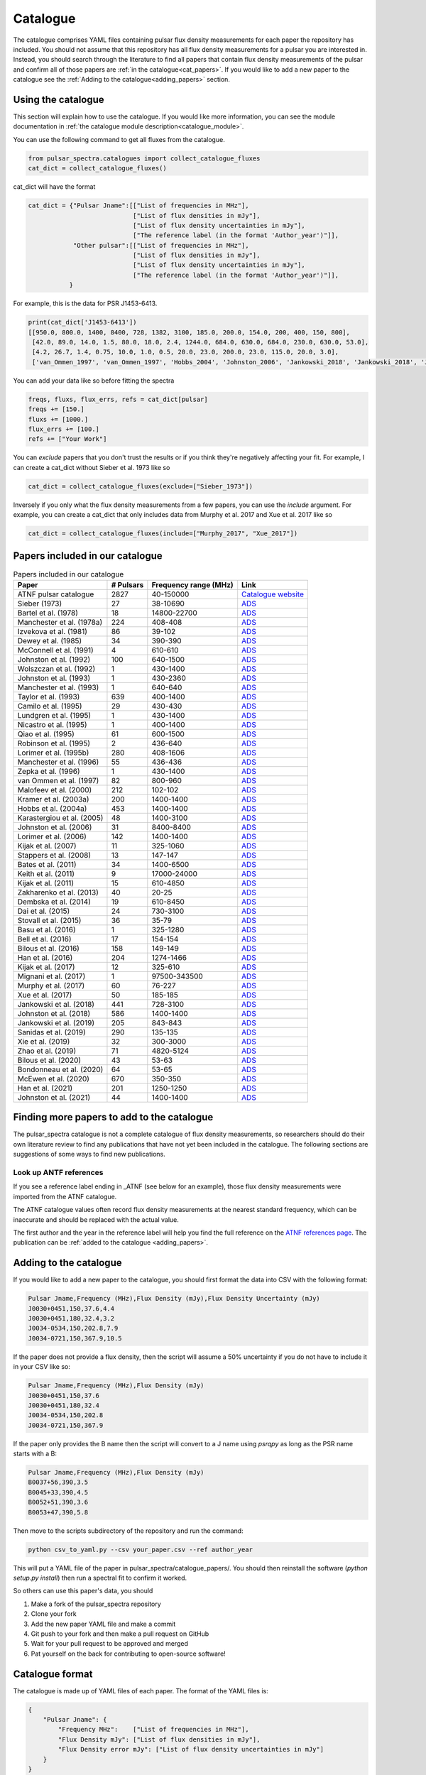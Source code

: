 Catalogue
=========

The catalogue comprises YAML files containing pulsar flux density measurements for each paper the repository has included.
You should not assume that this repository has all flux density measurements for a pulsar you are interested in.
Instead, you should search through the literature to find all papers that contain flux density measurements of
the pulsar and confirm all of those papers are :ref:`in the catalogue<cat_papers>`.
If you would like to add a new paper to the catalogue see the :ref:`Adding to the catalogue<adding_papers>` section.


Using the catalogue
-------------------

This section will explain how to use the catalogue.
If you would like more information, you can see the module documentation in :ref:`the catalogue module description<catalogue_module>`.

You can use the following command to get all fluxes from the catalogue.

.. code-block:: python

    from pulsar_spectra.catalogues import collect_catalogue_fluxes
    cat_dict = collect_catalogue_fluxes()

cat_dict will have the format

.. code-block:: python

    cat_dict = {"Pulsar Jname":[["List of frequencies in MHz"],
                                ["List of flux densities in mJy"],
                                ["List of flux density uncertainties in mJy"],
                                ["The reference label (in the format 'Author_year')"]],
                "Other pulsar":[["List of frequencies in MHz"],
                                ["List of flux densities in mJy"],
                                ["List of flux density uncertainties in mJy"],
                                ["The reference label (in the format 'Author_year')"]],
               }

For example, this is the data for PSR J1453-6413.

.. code-block:: python

    print(cat_dict['J1453-6413'])
    [[950.0, 800.0, 1400, 8400, 728, 1382, 3100, 185.0, 200.0, 154.0, 200, 400, 150, 800],
     [42.0, 89.0, 14.0, 1.5, 80.0, 18.0, 2.4, 1244.0, 684.0, 630.0, 684.0, 230.0, 630.0, 53.0],
     [4.2, 26.7, 1.4, 0.75, 10.0, 1.0, 0.5, 20.0, 23.0, 200.0, 23.0, 115.0, 20.0, 3.0],
     ['van_Ommen_1997', 'van_Ommen_1997', 'Hobbs_2004', 'Johnston_2006', 'Jankowski_2018', 'Jankowski_2018', 'Jankowski_2018', 'Xue_2017', 'Xue_2017', 'Bell_2016', 'Murphy_2017', 'Taylor_1993', 'Bell_2016', 'Jankowski_2019']]

You can add your data like so before fitting the spectra

.. code-block:: python

    freqs, fluxs, flux_errs, refs = cat_dict[pulsar]
    freqs += [150.]
    fluxs += [1000.]
    flux_errs += [100.]
    refs += ["Your Work"]

You can `exclude` papers that you don't trust the results or if you think they're negatively affecting your fit.
For example, I can create a cat_dict without Sieber et al. 1973 like so

.. code-block:: python

    cat_dict = collect_catalogue_fluxes(exclude=["Sieber_1973"])

Inversely if you only what the flux density measurements from a few papers, you can use the `include` argument.
For example, you can create a cat_dict that only includes data from Murphy et al. 2017 and Xue et al. 2017 like so


.. code-block:: python

    cat_dict = collect_catalogue_fluxes(include=["Murphy_2017", "Xue_2017"])


.. _cat_papers:

Papers included in our catalogue
--------------------------------
..
    Regenerate this table with this code https://github.com/NickSwainston/misc_scripts/blob/master/spectra_paper/check_ref_num_and_rage.py

.. csv-table:: Papers included in our catalogue
    :header: "Paper","# Pulsars","Frequency range (MHz)","Link"

    "ATNF pulsar catalogue","2827","40-150000","`Catalogue website <https://www.atnf.csiro.au/research/pulsar/psrcat/>`_"
    "Sieber (1973)","27","38-10690","`ADS <https://ui.adsabs.harvard.edu/abs/1973A%26A....28..237S/abstract>`_"
    "Bartel et al. (1978)","18","14800-22700","`ADS <https://ui.adsabs.harvard.edu/abs/1978A%26A....68..361B/abstract>`_"
    "Manchester et al. (1978a)","224","408-408","`ADS <https://ui.adsabs.harvard.edu/abs/1978MNRAS.185..409M/abstract>`_"
    "Izvekova et al. (1981)","86","39-102","`ADS <https://ui.adsabs.harvard.edu/abs/1981Ap%26SS..78...45I/abstract>`_"
    "Dewey et al. (1985)","34","390-390","`ADS <https://ui.adsabs.harvard.edu/abs/1985ApJ...294L..25D/abstract>`_"
    "McConnell et al. (1991)","4","610-610","`ADS <https://ui.adsabs.harvard.edu/abs/1991MNRAS.249..654M/abstract>`_"
    "Johnston et al. (1992)","100","640-1500","`ADS <https://ui.adsabs.harvard.edu/abs/1992MNRAS.255..401J/abstract>`_"
    "Wolszczan et al. (1992)","1","430-1400","`ADS <https://ui.adsabs.harvard.edu/abs/1992Natur.355..145W/abstract>`_"
    "Johnston et al. (1993)","1","430-2360","`ADS <https://ui.adsabs.harvard.edu/abs/1993Natur.361..613J/abstract>`_"
    "Manchester et al. (1993)","1","640-640","`ADS <https://ui.adsabs.harvard.edu/abs/1993ApJ...403L..29M/abstract>`_"
    "Taylor et al. (1993)","639","400-1400","`ADS <https://ui.adsabs.harvard.edu/abs/1993ApJS...88..529T/abstract>`_"
    "Camilo et al. (1995)","29","430-430","`ADS <https://ui.adsabs.harvard.edu/abs/1995ApJ...445..756C/abstract>`_"
    "Lundgren et al. (1995)","1","430-1400","`ADS <https://ui.adsabs.harvard.edu/abs/1995ApJ...453..419L/abstract>`_"
    "Nicastro et al. (1995)","1","400-1400","`ADS <https://ui.adsabs.harvard.edu/abs/1995MNRAS.273L..68N/abstract>`_"
    "Qiao et al. (1995)","61","600-1500","`ADS <https://ui.adsabs.harvard.edu/abs/1995MNRAS.274..572Q/abstract>`_"
    "Robinson et al. (1995)","2","436-640","`ADS <https://ui.adsabs.harvard.edu/abs/1995MNRAS.274..547R/abstract>`_"
    "Lorimer et al. (1995b)","280","408-1606","`ADS <https://ui.adsabs.harvard.edu/abs/1995MNRAS.273..411L/abstract>`_"
    "Manchester et al. (1996)","55","436-436","`ADS <https://ui.adsabs.harvard.edu/abs/1996MNRAS.279.1235M/abstract>`_"
    "Zepka et al. (1996)","1","430-1400","`ADS <https://ui.adsabs.harvard.edu/abs/1996ApJ...456..305Z/abstract>`_"
    "van Ommen et al. (1997)","82","800-960","`ADS <https://ui.adsabs.harvard.edu/abs/1997MNRAS.287..307V/abstract>`_"
    "Malofeev et al. (2000)","212","102-102","`ADS <https://ui.adsabs.harvard.edu/abs/2000ARep...44..436M/abstract>`_"
    "Kramer et al. (2003a)","200","1400-1400","`ADS <https://ui.adsabs.harvard.edu/abs/2003MNRAS.342.1299K/abstract>`_"
    "Hobbs et al. (2004a)","453","1400-1400","`ADS <https://ui.adsabs.harvard.edu/abs/2004MNRAS.352.1439H/abstract>`_"
    "Karastergiou et al. (2005)","48","1400-3100","`ADS <https://ui.adsabs.harvard.edu/abs/2005MNRAS.359..481K/abstract>`_"
    "Johnston et al. (2006)","31","8400-8400","`ADS <https://ui.adsabs.harvard.edu/abs/2006MNRAS.369.1916J/abstract>`_"
    "Lorimer et al. (2006)","142","1400-1400","`ADS <https://ui.adsabs.harvard.edu/abs/2006MNRAS.372..777L/abstract>`_"
    "Kijak et al. (2007)","11","325-1060","`ADS <https://ui.adsabs.harvard.edu/abs/2007A%26A...462..699K/abstract>`_"
    "Stappers et al. (2008)","13","147-147","`ADS <https://ui.adsabs.harvard.edu/abs/2008AIPC..983..593S/abstract>`_"
    "Bates et al. (2011)","34","1400-6500","`ADS <https://ui.adsabs.harvard.edu/abs/2011MNRAS.411.1575B/abstract>`_"
    "Keith et al. (2011)","9","17000-24000","`ADS <https://ui.adsabs.harvard.edu/abs/2011MNRAS.416..346K/abstract>`_"
    "Kijak et al. (2011)","15","610-4850","`ADS <https://ui.adsabs.harvard.edu/abs/2011A%26A...531A..16K/abstract>`_"
    "Zakharenko et al. (2013)","40","20-25","`ADS <https://ui.adsabs.harvard.edu/abs/2013MNRAS.431.3624Z/abstract>`_"
    "Dembska et al. (2014)","19","610-8450","`ADS <https://ui.adsabs.harvard.edu/abs/2014MNRAS.445.3105D/abstract>`_"
    "Dai et al. (2015)","24","730-3100","`ADS <https://ui.adsabs.harvard.edu/abs/2015MNRAS.449.3223D/abstract>`_"
    "Stovall et al. (2015)","36","35-79","`ADS <https://ui.adsabs.harvard.edu/abs/2015ApJ...808..156S/abstract>`_"
    "Basu et al. (2016)","1","325-1280","`ADS <https://ui.adsabs.harvard.edu/abs/2016MNRAS.458.2509B/abstract>`_"
    "Bell et al. (2016)","17","154-154","`ADS <https://ui.adsabs.harvard.edu/abs/2016MNRAS.461..908B/abstract>`_"
    "Bilous et al. (2016)","158","149-149","`ADS <https://ui.adsabs.harvard.edu/abs/2016A%26A...591A.134B/abstract>`_"
    "Han et al. (2016)","204","1274-1466","`ADS <https://ui.adsabs.harvard.edu/abs/2016RAA....16..159H/abstract>`_"
    "Kijak et al. (2017)","12","325-610","`ADS <https://ui.adsabs.harvard.edu/abs/2017ApJ...840..108K/abstract>`_"
    "Mignani et al. (2017)","1","97500-343500","`ADS <https://ui.adsabs.harvard.edu/abs/2017ApJ...851L..10M/abstract>`_"
    "Murphy et al. (2017)","60","76-227","`ADS <https://ui.adsabs.harvard.edu/abs/2017PASA...34...20M/abstract>`_"
    "Xue et al. (2017)","50","185-185","`ADS <https://ui.adsabs.harvard.edu/abs/2017PASA...34...70X/abstract>`_"
    "Jankowski et al. (2018)","441","728-3100","`ADS <https://ui.adsabs.harvard.edu/abs/2018MNRAS.473.4436J/abstract>`_"
    "Johnston et al. (2018)","586","1400-1400","`ADS <https://ui.adsabs.harvard.edu/abs/2018MNRAS.474.4629J/abstract>`_"
    "Jankowski et al. (2019)","205","843-843","`ADS <https://ui.adsabs.harvard.edu/abs/2019MNRAS.484.3691J/abstract>`_"
    "Sanidas et al. (2019)","290","135-135","`ADS <https://ui.adsabs.harvard.edu/abs/2019A%26A...626A.104S/abstract>`_"
    "Xie et al. (2019)","32","300-3000","`ADS <https://ui.adsabs.harvard.edu/abs/2019RAA....19..103X/abstract>`_"
    "Zhao et al. (2019)","71","4820-5124","`ADS <https://ui.adsabs.harvard.edu/abs/2019ApJ...874...64Z/abstract>`_"
    "Bilous et al. (2020)","43","53-63","`ADS <https://ui.adsabs.harvard.edu/abs/2020A%26A...635A..75B/abstract>`_"
    "Bondonneau et al. (2020)","64","53-65","`ADS <https://ui.adsabs.harvard.edu/abs/2020A%26A...635A..76B/abstract>`_"
    "McEwen et al. (2020)","670","350-350","`ADS <https://ui.adsabs.harvard.edu/abs/2020ApJ...892...76M/abstract>`_"
    "Han et al. (2021)","201","1250-1250","`ADS <https://ui.adsabs.harvard.edu/abs/2021RAA....21..107H/abstract>`_"
    "Johnston et al. (2021)","44","1400-1400","`ADS <https://ui.adsabs.harvard.edu/abs/2021MNRAS.502.1253J/abstract>`_"


.. _finding_papers:

Finding more papers to add to the catalogue
-------------------------------------------
The pulsar\_spectra catalogue is not a complete catalogue of flux density measurements, so researchers should do
their own literature review to find any publications that have not yet been included in the catalogue.
The following sections are suggestions of some ways to find new publications.


.. _look_up_ATNF:

Look up ANTF references
^^^^^^^^^^^^^^^^^^^^^^^
If you see a reference label ending in \_ATNF (see below for an example), those flux density measurements were imported from the ATNF catalogue.

.. image:: figures/atnf_label_example.png
  :width: 800

The ATNF catalogue values often record flux density measurements at the nearest standard
frequency, which can be inaccurate and should be replaced with the actual value.

The first author and the year in the reference label will help you find the full
reference on the `ATNF references page <https://www.atnf.csiro.au/research/pulsar/psrcat/psrcat_ref.html>`_.
The publication can be :ref:`added to the catalogue <adding_papers>`.


.. _adding_papers:

Adding to the catalogue
-----------------------
If you would like to add a new paper to the catalogue, you should first format the data into CSV with the following format:

.. code-block:: bash

    Pulsar Jname,Frequency (MHz),Flux Density (mJy),Flux Density Uncertainty (mJy)
    J0030+0451,150,37.6,4.4
    J0030+0451,180,32.4,3.2
    J0034-0534,150,202.8,7.9
    J0034-0721,150,367.9,10.5

If the paper does not provide a flux density, then the script will assume a 50\% uncertainty if you do not have to include it in your CSV like so:

.. code-block:: bash

    Pulsar Jname,Frequency (MHz),Flux Density (mJy)
    J0030+0451,150,37.6
    J0030+0451,180,32.4
    J0034-0534,150,202.8
    J0034-0721,150,367.9

If the paper only provides the B name then the script will convert to a J name using `psrqpy` as long as the PSR name starts with a B:

.. code-block:: bash

    Pulsar Jname,Frequency (MHz),Flux Density (mJy)
    B0037+56,390,3.5
    B0045+33,390,4.5
    B0052+51,390,3.6
    B0053+47,390,5.8

Then move to the scripts subdirectory of the repository and run the command:

.. code-block:: bash

    python csv_to_yaml.py --csv your_paper.csv --ref author_year

This will put a YAML file of the paper in pulsar_spectra/catalogue_papers/.
You should then reinstall the software (`python setup.py install`) then run a spectral fit to confirm it worked.

So others can use this paper's data, you should

1. Make a fork of the pulsar_spectra repository
2. Clone your fork
3. Add the new paper YAML file and make a commit
4. Git push to your fork and then make a pull request on GitHub
5. Wait for your pull request to be approved and merged
6. Pat yourself on the back for contributing to open-source software!


Catalogue format
----------------

The catalogue is made up of YAML files of each paper. The format of the YAML files is:

.. code-block:: python

    {
        "Pulsar Jname": {
            "Frequency MHz":    ["List of frequencies in MHz"],
            "Flux Density mJy": ["List of flux densities in mJy"],
            "Flux Density error mJy": ["List of flux density uncertainties in mJy"]
        }
    }

For example:

.. code-block:: python

    {
        "J0030+0451": {
            "Frequency MHz": [150.0, 180.0],
            "Flux Density mJy": [ 37.6, 32.4],
            "Flux Density error mJy": [ 4.4, 3.2]
        },
        "J0034-0534": {
            "Frequency MHz": [150.0],
            "Flux Density mJy": [202.8],
            "Flux Density error mJy": [7.9]
        },
    }

